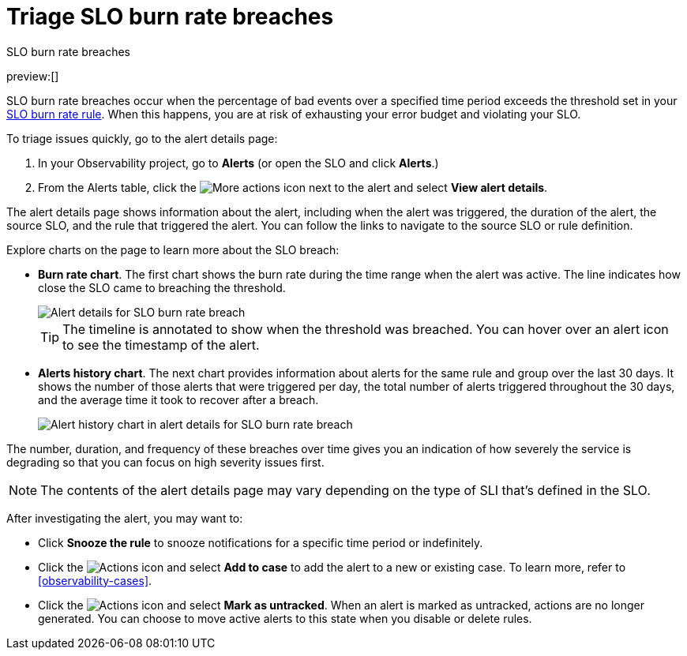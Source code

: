 [[observability-triage-slo-burn-rate-breaches]]
= Triage SLO burn rate breaches

// :description: Triage SLO burn rate breaches to avoid exhausting your error budget and violating your SLO.
// :keywords: serverless, observability, how-to, alerting

++++
<titleabbrev>SLO burn rate breaches</titleabbrev>
++++

preview:[]

SLO burn rate breaches occur when the percentage of bad events over a specified time period exceeds the threshold set in your <<observability-create-slo-burn-rate-alert-rule,SLO burn rate rule>>.
When this happens, you are at risk of exhausting your error budget and violating your SLO.

To triage issues quickly, go to the alert details page:

. In your Observability project, go to **Alerts** (or open the SLO and click **Alerts**.)
. From the Alerts table, click the image:images/icons/boxesHorizontal.svg[More actions]
icon next to the alert and select **View alert details**.

The alert details page shows information about the alert, including when the alert was triggered,
the duration of the alert, the source SLO, and the rule that triggered the alert.
You can follow the links to navigate to the source SLO or rule definition.

Explore charts on the page to learn more about the SLO breach:

* **Burn rate chart**. The first chart shows the burn rate during the time range when the alert was active.
The line indicates how close the SLO came to breaching the threshold.
+
[role="screenshot"]
image::images/slo-burn-rate-breach.png[Alert details for SLO burn rate breach]
+
[TIP]
====
The timeline is annotated to show when the threshold was breached.
You can hover over an alert icon to see the timestamp of the alert.
====
* **Alerts history chart**. The next chart provides information about alerts for the same rule and group over the last 30 days.
It shows the number of those alerts that were triggered per day, the total number of alerts triggered throughout the 30 days,
and the average time it took to recover after a breach.
+
[role="screenshot"]
image::images/log-threshold-breach-alert-history-chart.png[Alert history chart in alert details for SLO burn rate breach]

The number, duration, and frequency of these breaches over time gives you an indication of how severely the service is degrading so that you can focus on high severity issues first.

[NOTE]
====
The contents of the alert details page may vary depending on the type of SLI that's defined in the SLO.
====

After investigating the alert, you may want to:

* Click **Snooze the rule** to snooze notifications for a specific time period or indefinitely.
* Click the image:images/icons/boxesVertical.svg[Actions] icon and select **Add to case** to add the alert to a new or existing case. To learn more, refer to <<observability-cases>>.
* Click the image:images/icons/boxesVertical.svg[Actions] icon and select **Mark as untracked**.
When an alert is marked as untracked, actions are no longer generated.
You can choose to move active alerts to this state when you disable or delete rules.
